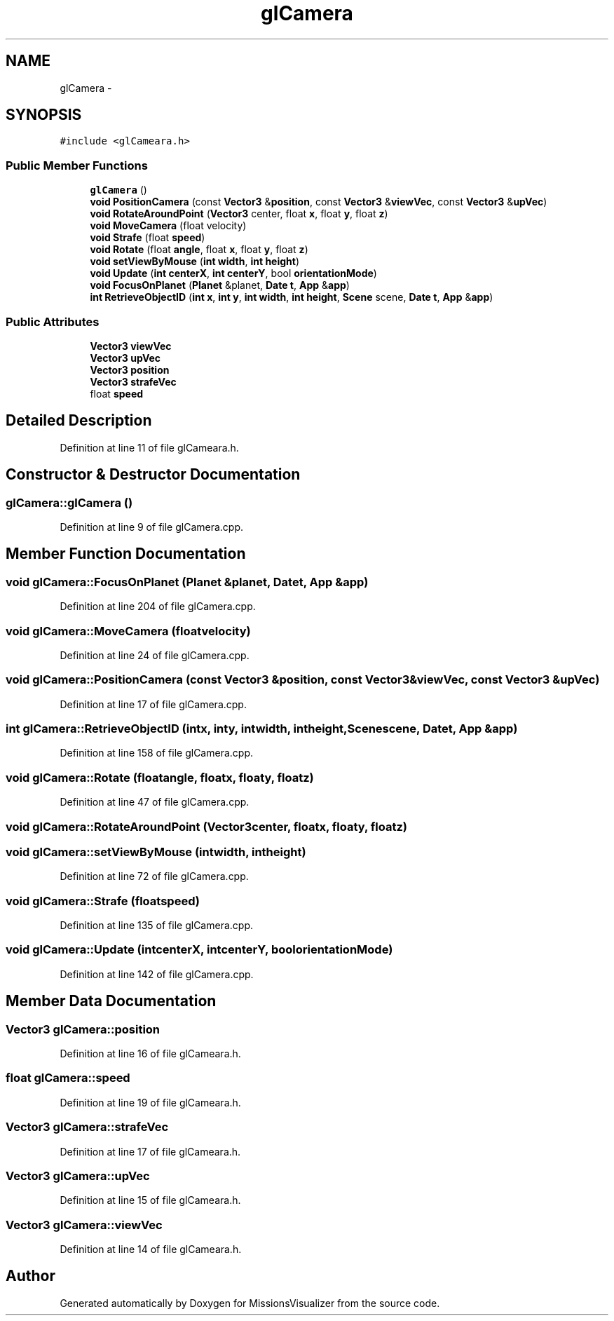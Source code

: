 .TH "glCamera" 3 "Mon May 9 2016" "Version 0.1" "MissionsVisualizer" \" -*- nroff -*-
.ad l
.nh
.SH NAME
glCamera \- 
.SH SYNOPSIS
.br
.PP
.PP
\fC#include <glCameara\&.h>\fP
.SS "Public Member Functions"

.in +1c
.ti -1c
.RI "\fBglCamera\fP ()"
.br
.ti -1c
.RI "\fBvoid\fP \fBPositionCamera\fP (const \fBVector3\fP &\fBposition\fP, const \fBVector3\fP &\fBviewVec\fP, const \fBVector3\fP &\fBupVec\fP)"
.br
.ti -1c
.RI "\fBvoid\fP \fBRotateAroundPoint\fP (\fBVector3\fP center, float \fBx\fP, float \fBy\fP, float \fBz\fP)"
.br
.ti -1c
.RI "\fBvoid\fP \fBMoveCamera\fP (float velocity)"
.br
.ti -1c
.RI "\fBvoid\fP \fBStrafe\fP (float \fBspeed\fP)"
.br
.ti -1c
.RI "\fBvoid\fP \fBRotate\fP (float \fBangle\fP, float \fBx\fP, float \fBy\fP, float \fBz\fP)"
.br
.ti -1c
.RI "\fBvoid\fP \fBsetViewByMouse\fP (\fBint\fP \fBwidth\fP, \fBint\fP \fBheight\fP)"
.br
.ti -1c
.RI "\fBvoid\fP \fBUpdate\fP (\fBint\fP \fBcenterX\fP, \fBint\fP \fBcenterY\fP, bool \fBorientationMode\fP)"
.br
.ti -1c
.RI "\fBvoid\fP \fBFocusOnPlanet\fP (\fBPlanet\fP &planet, \fBDate\fP \fBt\fP, \fBApp\fP &\fBapp\fP)"
.br
.ti -1c
.RI "\fBint\fP \fBRetrieveObjectID\fP (\fBint\fP \fBx\fP, \fBint\fP \fBy\fP, \fBint\fP \fBwidth\fP, \fBint\fP \fBheight\fP, \fBScene\fP scene, \fBDate\fP \fBt\fP, \fBApp\fP &\fBapp\fP)"
.br
.in -1c
.SS "Public Attributes"

.in +1c
.ti -1c
.RI "\fBVector3\fP \fBviewVec\fP"
.br
.ti -1c
.RI "\fBVector3\fP \fBupVec\fP"
.br
.ti -1c
.RI "\fBVector3\fP \fBposition\fP"
.br
.ti -1c
.RI "\fBVector3\fP \fBstrafeVec\fP"
.br
.ti -1c
.RI "float \fBspeed\fP"
.br
.in -1c
.SH "Detailed Description"
.PP 
Definition at line 11 of file glCameara\&.h\&.
.SH "Constructor & Destructor Documentation"
.PP 
.SS "glCamera::glCamera ()"

.PP
Definition at line 9 of file glCamera\&.cpp\&.
.SH "Member Function Documentation"
.PP 
.SS "\fBvoid\fP glCamera::FocusOnPlanet (\fBPlanet\fP &planet, \fBDate\fPt, \fBApp\fP &app)"

.PP
Definition at line 204 of file glCamera\&.cpp\&.
.SS "\fBvoid\fP glCamera::MoveCamera (floatvelocity)"

.PP
Definition at line 24 of file glCamera\&.cpp\&.
.SS "\fBvoid\fP glCamera::PositionCamera (const \fBVector3\fP &position, const \fBVector3\fP &viewVec, const \fBVector3\fP &upVec)"

.PP
Definition at line 17 of file glCamera\&.cpp\&.
.SS "\fBint\fP glCamera::RetrieveObjectID (\fBint\fPx, \fBint\fPy, \fBint\fPwidth, \fBint\fPheight, \fBScene\fPscene, \fBDate\fPt, \fBApp\fP &app)"

.PP
Definition at line 158 of file glCamera\&.cpp\&.
.SS "\fBvoid\fP glCamera::Rotate (floatangle, floatx, floaty, floatz)"

.PP
Definition at line 47 of file glCamera\&.cpp\&.
.SS "\fBvoid\fP glCamera::RotateAroundPoint (\fBVector3\fPcenter, floatx, floaty, floatz)"

.SS "\fBvoid\fP glCamera::setViewByMouse (\fBint\fPwidth, \fBint\fPheight)"

.PP
Definition at line 72 of file glCamera\&.cpp\&.
.SS "\fBvoid\fP glCamera::Strafe (floatspeed)"

.PP
Definition at line 135 of file glCamera\&.cpp\&.
.SS "\fBvoid\fP glCamera::Update (\fBint\fPcenterX, \fBint\fPcenterY, boolorientationMode)"

.PP
Definition at line 142 of file glCamera\&.cpp\&.
.SH "Member Data Documentation"
.PP 
.SS "\fBVector3\fP glCamera::position"

.PP
Definition at line 16 of file glCameara\&.h\&.
.SS "float glCamera::speed"

.PP
Definition at line 19 of file glCameara\&.h\&.
.SS "\fBVector3\fP glCamera::strafeVec"

.PP
Definition at line 17 of file glCameara\&.h\&.
.SS "\fBVector3\fP glCamera::upVec"

.PP
Definition at line 15 of file glCameara\&.h\&.
.SS "\fBVector3\fP glCamera::viewVec"

.PP
Definition at line 14 of file glCameara\&.h\&.

.SH "Author"
.PP 
Generated automatically by Doxygen for MissionsVisualizer from the source code\&.
